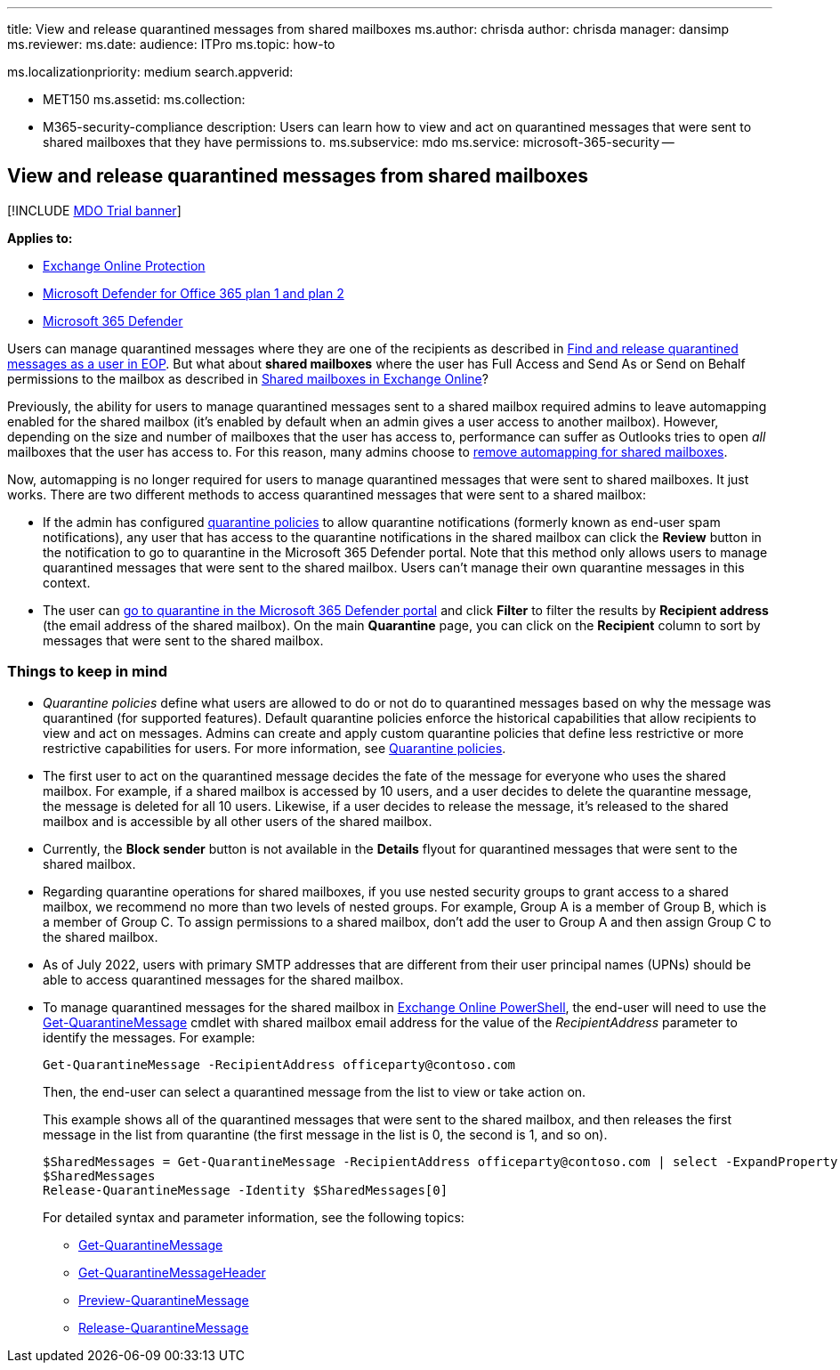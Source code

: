 '''

title: View and release quarantined messages from shared mailboxes ms.author: chrisda author: chrisda manager: dansimp ms.reviewer:  ms.date:  audience: ITPro ms.topic: how-to

ms.localizationpriority: medium search.appverid:

* MET150 ms.assetid:  ms.collection:
* M365-security-compliance description: Users can learn how to view and act on quarantined messages that were sent to shared mailboxes that they have permissions to.
ms.subservice: mdo ms.service: microsoft-365-security --

== View and release quarantined messages from shared mailboxes

[!INCLUDE xref:../includes/mdo-trial-banner.adoc[MDO Trial banner]]

*Applies to:*

* xref:exchange-online-protection-overview.adoc[Exchange Online Protection]
* xref:defender-for-office-365.adoc[Microsoft Defender for Office 365 plan 1 and plan 2]
* xref:../defender/microsoft-365-defender.adoc[Microsoft 365 Defender]

Users can manage quarantined messages where they are one of the recipients as described in xref:find-and-release-quarantined-messages-as-a-user.adoc[Find and release quarantined messages as a user in EOP].
But what about *shared mailboxes* where the user has Full Access and Send As or Send on Behalf permissions to the mailbox as described in link:/exchange/collaboration-exo/shared-mailboxes[Shared mailboxes in Exchange Online]?

Previously, the ability for users to manage quarantined messages sent to a shared mailbox required admins to leave automapping enabled for the shared mailbox (it's enabled by default when an admin gives a user access to another mailbox).
However, depending on the size and number of mailboxes that the user has access to, performance can suffer as Outlooks tries to open _all_ mailboxes that the user has access to.
For this reason, many admins choose to link:/outlook/troubleshoot/profiles-and-accounts/remove-automapping-for-shared-mailbox[remove automapping for shared mailboxes].

Now, automapping is no longer required for users to manage quarantined messages that were sent to shared mailboxes.
It just works.
There are two different methods to access quarantined messages that were sent to a shared mailbox:

* If the admin has configured xref:quarantine-policies.adoc[quarantine policies] to allow quarantine notifications (formerly known as end-user spam notifications), any user that has access to the quarantine notifications in the shared mailbox can click the *Review* button in the notification to go to quarantine in the Microsoft 365 Defender portal.
Note that this method only allows users to manage quarantined messages that were sent to the shared mailbox.
Users can't manage their own quarantine messages in this context.
* The user can xref:find-and-release-quarantined-messages-as-a-user.adoc[go to quarantine in the Microsoft 365 Defender portal] and click *Filter* to filter the results by *Recipient address* (the email address of the shared mailbox).
On the main *Quarantine* page, you can click on the *Recipient* column to sort by messages that were sent to the shared mailbox.

=== Things to keep in mind

* _Quarantine policies_ define what users are allowed to do or not do to quarantined messages based on why the message was quarantined (for supported features).
Default quarantine policies enforce the historical capabilities that allow recipients to view and act on messages.
Admins can create and apply custom quarantine policies that define less restrictive or more restrictive capabilities for users.
For more information, see xref:quarantine-policies.adoc[Quarantine policies].
* The first user to act on the quarantined message decides the fate of the message for everyone who uses the shared mailbox.
For example, if a shared mailbox is accessed by 10 users, and a user decides to delete the quarantine message, the message is deleted for all 10 users.
Likewise, if a user decides to release the message, it's released to the shared mailbox and is accessible by all other users of the shared mailbox.
* Currently, the *Block sender* button is not available in the *Details* flyout for quarantined messages that were sent to the shared mailbox.
* Regarding quarantine operations for shared mailboxes, if you use nested security groups to grant access to a shared mailbox, we recommend no more than two levels of nested groups.
For example, Group A is a member of Group B, which is a member of Group C.
To assign permissions to a shared mailbox, don't add the user to Group A and then assign Group C to the shared mailbox.
* As of July 2022, users with primary SMTP addresses that are different from their user principal names (UPNs) should be able to access quarantined messages for the shared mailbox.
* To manage quarantined messages for the shared mailbox in link:/powershell/exchange/connect-to-exchange-online-powershell[Exchange Online PowerShell], the end-user will need to use the link:/powershell/module/exchange/get-quarantinemessage[Get-QuarantineMessage] cmdlet with shared mailbox email address for the value of the _RecipientAddress_ parameter to identify the messages.
For example:
+
[,powershell]
----
Get-QuarantineMessage -RecipientAddress officeparty@contoso.com
----
+
Then, the end-user can select a quarantined message from the list to view or take action on.
+
This example shows all of the quarantined messages that were sent to the shared mailbox, and then releases the first message in the list from quarantine (the first message in the list is 0, the second is 1, and so on).
+
[,powershell]
----
$SharedMessages = Get-QuarantineMessage -RecipientAddress officeparty@contoso.com | select -ExpandProperty Identity
$SharedMessages
Release-QuarantineMessage -Identity $SharedMessages[0]
----
+
For detailed syntax and parameter information, see the following topics:

 ** link:/powershell/module/exchange/get-quarantinemessage[Get-QuarantineMessage]
 ** link:/powershell/module/exchange/get-quarantinemessageheader[Get-QuarantineMessageHeader]
 ** link:/powershell/module/exchange/preview-quarantinemessage[Preview-QuarantineMessage]
 ** link:/powershell/module/exchange/release-quarantinemessage[Release-QuarantineMessage]
